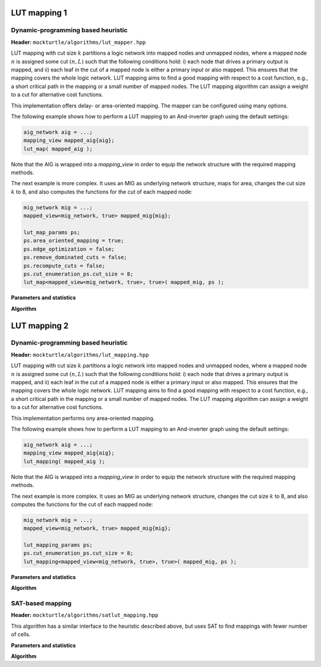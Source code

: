LUT mapping 1
-------------

Dynamic-programming based heuristic
~~~~~~~~~~~~~~~~~~~~~~~~~~~~~~~~~~~

**Header:** ``mockturtle/algorithms/lut_mapper.hpp``

LUT mapping with cut size :math:`k` partitions a logic network into mapped
nodes and unmapped nodes, where a mapped node :math:`n` is assigned some cut
:math:`(n, L)` such that the following conditions hold: i) each node that
drives a primary output is mapped, and ii) each leaf in the cut of a mapped
node is either a primary input or also mapped.  This ensures that the mapping
covers the whole logic network.  LUT mapping aims to find a good mapping with
respect to a cost function, e.g., a short critical path in the mapping or a
small number of mapped nodes.  The LUT mapping algorithm can assign a weight
to a cut for alternative cost functions.

This implementation offers delay- or area-oriented mapping. The mapper can be
configured using many options.

The following example shows how to perform a LUT mapping to an And-inverter
graph using the default settings:

.. code-block:: c++

   aig_network aig = ...;
   mapping_view mapped_aig{aig};
   lut_map( mapped_aig );

Note that the AIG is wrapped into a `mapping_view` in order to equip the
network structure with the required mapping methods.

The next example is more complex.  It uses an MIG as underlying network
structure, maps for area, changes the cut size :math:`k` to 8, and also
computes the functions for the cut of each mapped node:

.. code-block:: c++

   mig_network mig = ...;
   mapped_view<mig_network, true> mapped_mig{mig};

   lut_map_params ps;
   ps.area_oriented_mapping = true;
   ps.edge_optimization = false;
   ps.remove_dominated_cuts = false;
   ps.recompute_cuts = false;
   ps.cut_enumeration_ps.cut_size = 8;
   lut_map<mapped_view<mig_network, true>, true>( mapped_mig, ps );

**Parameters and statistics**

.. doxygenstruct:: mockturtle::lut_map_params
   :members:

.. doxygenstruct:: mockturtle::lut_map_stats
   :members:

**Algorithm**

.. doxygenfunction:: mockturtle::lut_map


LUT mapping 2
-------------

Dynamic-programming based heuristic
~~~~~~~~~~~~~~~~~~~~~~~~~~~~~~~~~~~

**Header:** ``mockturtle/algorithms/lut_mapping.hpp``

LUT mapping with cut size :math:`k` partitions a logic network into mapped
nodes and unmapped nodes, where a mapped node :math:`n` is assigned some cut
:math:`(n, L)` such that the following conditions hold: i) each node that
drives a primary output is mapped, and ii) each leaf in the cut of a mapped
node is either a primary input or also mapped.  This ensures that the mapping
covers the whole logic network.  LUT mapping aims to find a good mapping with
respect to a cost function, e.g., a short critical path in the mapping or a
small number of mapped nodes.  The LUT mapping algorithm can assign a weight
to a cut for alternative cost functions.

This implementation performs ony area-oriented mapping.

The following example shows how to perform a LUT mapping to an And-inverter
graph using the default settings:

.. code-block:: c++

   aig_network aig = ...;
   mapping_view mapped_aig{aig};
   lut_mapping( mapped_aig );

Note that the AIG is wrapped into a `mapping_view` in order to equip the
network structure with the required mapping methods.

The next example is more complex.  It uses an MIG as underlying network
structure, changes the cut size :math:`k` to 8, and also computes the functions
for the cut of each mapped node:

.. code-block:: c++

   mig_network mig = ...;
   mapped_view<mig_network, true> mapped_mig{mig};

   lut_mapping_params ps;
   ps.cut_enumeration_ps.cut_size = 8;
   lut_mapping<mapped_view<mig_network, true>, true>( mapped_mig, ps );

**Parameters and statistics**

.. doxygenstruct:: mockturtle::lut_mapping_params
   :members:

.. doxygenstruct:: mockturtle::lut_mapping_stats
   :members:

**Algorithm**

.. doxygenfunction:: mockturtle::lut_mapping


SAT-based mapping
~~~~~~~~~~~~~~~~~

**Header:** ``mockturtle/algorithms/satlut_mapping.hpp``

This algorithm has a similar interface to the heuristic described above, but
uses SAT to find mappings with fewer number of cells.

**Parameters and statistics**

.. doxygenstruct:: mockturtle::satlut_mapping_params
   :members:

.. doxygenstruct:: mockturtle::satlut_mapping_stats
   :members:

**Algorithm**

.. doxygenfunction:: mockturtle::satlut_mapping(Ntk&, satlut_mapping_params const&, satlut_mapping_stats*)
.. doxygenfunction:: mockturtle::satlut_mapping(Ntk&, uint32_t, satlut_mapping_params, satlut_mapping_stats*)
